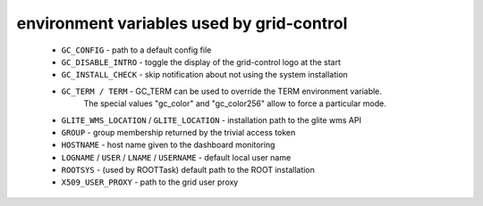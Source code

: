 environment variables used by grid-control
==========================================

  * ``GC_CONFIG`` - path to a default config file
  * ``GC_DISABLE_INTRO`` - toggle the display of the grid-control logo at the start
  * ``GC_INSTALL_CHECK`` - skip notification about not using the system installation
  * ``GC_TERM / TERM`` - GC_TERM can be used to override the TERM environment variable.
      The special values "gc_color" and "gc_color256" allow to force a particular mode.
  * ``GLITE_WMS_LOCATION`` / ``GLITE_LOCATION`` - installation path to the glite wms API
  * ``GROUP`` - group membership returned by the trivial access token
  * ``HOSTNAME`` - host name given to the dashboard monitoring
  * ``LOGNAME`` / ``USER`` / ``LNAME`` / ``USERNAME`` - default local user name
  * ``ROOTSYS`` - (used by ROOTTask) default path to the ROOT installation
  * ``X509_USER_PROXY`` - path to the grid user proxy
